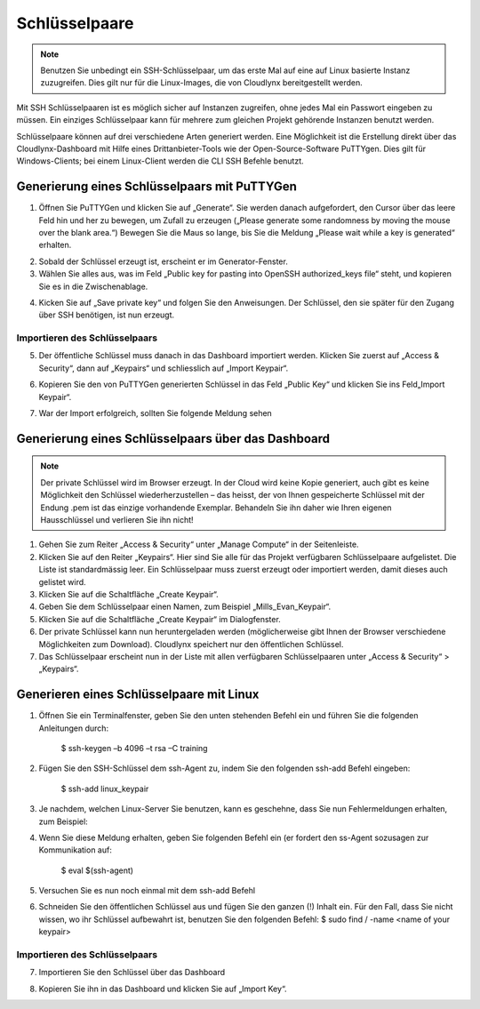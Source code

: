 Schlüsselpaare
==============

.. note::
   Benutzen Sie unbedingt ein SSH-Schlüsselpaar, um das erste Mal auf eine auf Linux basierte Instanz zuzugreifen. Dies gilt nur für die Linux-Images, die von Cloudlynx bereitgestellt werden.

Mit SSH Schlüsselpaaren ist es möglich sicher auf Instanzen zugreifen, ohne jedes Mal ein Passwort eingeben zu müssen. Ein einziges Schlüsselpaar kann für mehrere zum gleichen Projekt gehörende Instanzen benutzt werden.

Schlüsselpaare können auf drei verschiedene Arten generiert werden. Eine Möglichkeit ist die Erstellung direkt über das Cloudlynx-Dashboard mit Hilfe eines Drittanbieter-Tools wie der Open-Source-Software PuTTYgen. Dies gilt für Windows-Clients; bei einem Linux-Client werden die CLI SSH Befehle benutzt.


Generierung eines Schlüsselpaars mit PuTTYGen
---------------------------------------------

1. Öffnen Sie PuTTYGen und klicken Sie auf „Generate“. Sie werden danach aufgefordert, den Cursor über das leere Feld hin und her zu bewegen, um Zufall zu erzeugen („Please generate some randomness by moving the mouse over the blank area.“) Bewegen Sie die Maus so lange, bis Sie die Meldung „Please wait while a key is generated“ erhalten.

.. image:: _static/keypairs/fig1_puttygen.png
   :alt: Generating Key

.. image:: _static/keypairs/fig2_puttygen.png
      :alt: Generating Key

2. Sobald der Schlüssel erzeugt ist, erscheint er im Generator-Fenster.

3. Wählen Sie alles aus, was im Feld „Public key for pasting into OpenSSH authorized_keys file“ steht, und kopieren Sie es in die Zwischenablage.

.. image:: _static/keypairs/fig3_puttygen.png
         :alt: Public Key


4. Kicken Sie auf „Save private key“ und folgen Sie den Anweisungen. Der Schlüssel, den sie später für den Zugang über SSH benötigen, ist nun erzeugt.


Importieren des Schlüsselpaars
""""""""""""""""""""""""""""""

5. Der öffentliche Schlüssel muss danach in das Dashboard importiert werden. Klicken Sie zuerst auf „Access & Security“, dann auf „Keypairs“ und schliesslich auf „Import Keypair“.

.. image:: _static/keypairs/fig4_puttygen.png
               :alt: Access and Security


6. Kopieren Sie den von PuTTYGen generierten Schlüssel in das Feld „Public Key“ und klicken Sie ins Feld„Import Keypair“.

.. image:: _static/keypairs/fig5_puttygen.png
               :alt: Importing Keypair 

7. War der Import erfolgreich, sollten Sie folgende Meldung sehen

.. image:: _static/keypairs/fig6_puttygen.png
                  :alt: Success 


Generierung eines Schlüsselpaars über das Dashboard
---------------------------------------------------

.. note::
   Der private Schlüssel wird im Browser erzeugt. In der Cloud wird keine Kopie generiert, auch gibt es keine Möglichkeit den Schlüssel wiederherzustellen – das heisst, der von Ihnen gespeicherte Schlüssel mit der Endung .pem ist das einzige vorhandende Exemplar. Behandeln Sie ihn daher wie Ihren eigenen Hausschlüssel und verlieren Sie ihn nicht!

1. Gehen Sie zum Reiter „Access & Security“ unter „Manage Compute“ in der Seitenleiste.
2. Klicken Sie auf den Reiter „Keypairs“. Hier sind Sie alle für das Projekt verfügbaren Schlüsselpaare aufgelistet. Die Liste ist standardmässig leer. Ein Schlüsselpaar muss zuerst erzeugt oder importiert werden, damit dieses auch gelistet wird.
3. Klicken Sie auf die Schaltfläche „Create Keypair“.
4. Geben Sie dem Schlüsselpaar einen Namen, zum Beispiel „Mills_Evan_Keypair“.
5. Klicken Sie auf die Schaltfläche „Create Keypair“ im Dialogfenster.
6. Der private Schlüssel kann nun heruntergeladen werden (möglicherweise gibt Ihnen der Browser verschiedene Möglichkeiten zum Download). Cloudlynx speichert nur den öffentlichen Schlüssel.
7. Das Schlüsselpaar erscheint nun in der Liste mit allen verfügbaren Schlüsselpaaren unter „Access & Security“ > „Keypairs“.

.. image:: _static/keypairs/fig6.png
      :alt: Create Keypair


Generieren eines Schlüsselpaare mit Linux
-----------------------------------------

1. Öffnen Sie ein Terminalfenster, geben Sie den unten stehenden Befehl ein und führen Sie die folgenden Anleitungen durch:

        $ ssh-keygen –b 4096 –t rsa –C training

.. image:: _static/keypairs/fig1_linux.png
   :alt: Generating Keypair

2. Fügen Sie den SSH-Schlüssel dem ssh-Agent zu, indem Sie den folgenden ssh-add Befehl eingeben:

        $ ssh-add linux_keypair

3. Je nachdem, welchen Linux-Server Sie benutzen, kann es geschehne, dass Sie nun Fehlermeldungen erhalten, zum Beispiel: 

.. image:: _static/keypairs/fig2_linux.png
   :alt: Error

4. Wenn Sie diese Meldung erhalten, geben Sie folgenden Befehl ein (er fordert den ss-Agent sozusagen zur Kommunikation auf:

        $ eval $(ssh-agent)

5. Versuchen Sie es nun noch einmal mit dem ssh-add Befehl 

.. image:: _static/keypairs/fig3_linux.png
   :alt: ssh-add

6. Schneiden Sie den öffentlichen Schlüssel aus und fügen Sie den ganzen (!) Inhalt ein. Für den Fall, dass Sie nicht wissen, wo ihr Schlüssel aufbewahrt ist, benutzen Sie den folgenden Befehl: $ sudo find / -name <name of your keypair>

.. image:: _static/keypairs/fig4_linux.png
   :alt: Copy Public Key



Importieren des Schlüsselpaars
""""""""""""""""""""""""""""""

7. Importieren Sie den Schlüssel über das Dashboard

.. image:: _static/keypairs/fig5_linux.png
   :alt: Dashboard

8. Kopieren Sie ihn in das Dashboard und klicken Sie auf „Import Key“.

.. image:: _static/keypairs/fig6_linux.png
   :alt: Import Keypair
